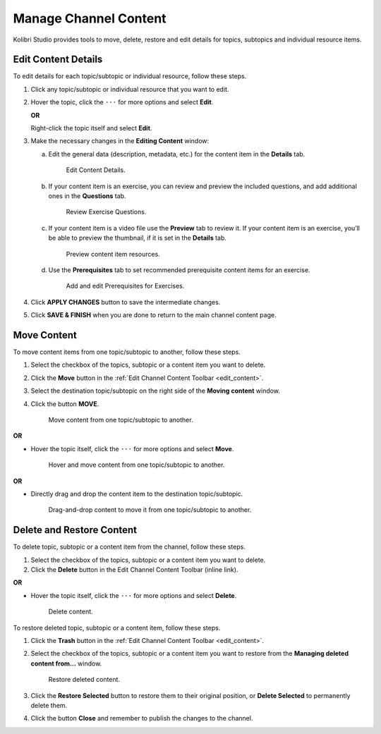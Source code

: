 .. _manage_content:

Manage Channel Content
######################

Kolibri Studio provides tools to move, delete, restore and edit details for topics, subtopics and individual resource items.

.. _edit_content:

Edit Content Details
====================

To edit details for each topic/subtopic or individual resource, follow these steps.

1. Click any topic/subtopic or individual resource that you want to edit.
2. Hover the topic, click the ``···`` for more options and select **Edit**.
   
   **OR** 
   
   Right-click the topic itself and select **Edit**.

3. Make the necessary changes in the **Editing Content** window:

   a. Edit the general data (description, metadata, etc.) for the content item in the **Details** tab.

      .. figure:: img/edit-content-details.png
         :alt: Edit Content Details.

         Edit Content Details.


   b. If your content item is an exercise, you can review and preview the included questions, and add additional ones in the **Questions** tab.

      .. figure:: img/review-questions.png
            :alt: Review Exercise Questions.

            Review Exercise Questions.


   c. If your content item is a video file use the **Preview** tab to review it. If your content item is an exercise, you’ll be able to preview the thumbnail, if it is set in the **Details** tab.

      .. figure:: img/edit-content-preview.png
            :alt: Preview content item resources.

            Preview content item resources.


   d. Use the **Prerequisites** tab to set recommended prerequisite content items for an exercise.

      .. figure:: img/edit-content-prerequisites.png
            :alt: Add and edit Prerequisites for Exercises.

            Add and edit Prerequisites for Exercises.


4. Click **APPLY CHANGES** button to save the intermediate changes.

5. Click **SAVE & FINISH** when you are done to return to the main channel content page.

.. _move_content:

Move Content
============

To move content items from one topic/subtopic to another, follow these steps.

1. Select the checkbox of the topics, subtopic or a content item you want to delete.
2. Click the **Move** button in the :ref:`Edit Channel Content Toolbar <edit_content>`.
3. Select the destination topic/subtopic on the right side of the **Moving content** window.
4. Click the button **MOVE**.

   .. figure:: img/move-content.png
      :alt: Move content from one topic/subtopic to another.

      Move content from one topic/subtopic to another.

**OR**

-  Hover the topic itself, click the ``···`` for more options and select **Move**.

   .. figure:: img/move-content-hover.png
      :alt: Hover and move content from one topic/subtopic to another.

      Hover and move content from one topic/subtopic to another.

**OR**

-  Directly drag and drop the content item to the destination topic/subtopic.

   .. figure:: img/drag-n-drop.png
      :alt: Drag-and-drop content to move it from one topic/subtopic to another.

      Drag-and-drop content to move it from one topic/subtopic to another.

.. _delete_content:

Delete and Restore Content
==========================

To delete topic, subtopic or a content item from the channel, follow these steps.

1. Select the checkbox of the topics, subtopic or a content item you want to delete.
2. Click the **Delete** button in the Edit Channel Content Toolbar (inline link).

**OR**

-  Hover the topic itself, click the ``···`` for more options and select **Delete**.

   .. figure:: img/delete-content.png
         :alt: Delete content.

         Delete content.


To restore deleted topic, subtopic or a content item, follow these steps.

1. Click the **Trash** button in the :ref:`Edit Channel Content Toolbar <edit_content>`.
2. Select the checkbox of the topics, subtopic or a content item you want to restore from the **Managing deleted content from...** window.

   .. figure:: img/restore-deleted.png
         :alt: Restore deleted content.

         Restore deleted content.

3. Click the **Restore Selected** button to restore them to their original position, or **Delete Selected** to permanently delete them.
4. Click the button **Close** and remember to publish the changes to the channel.